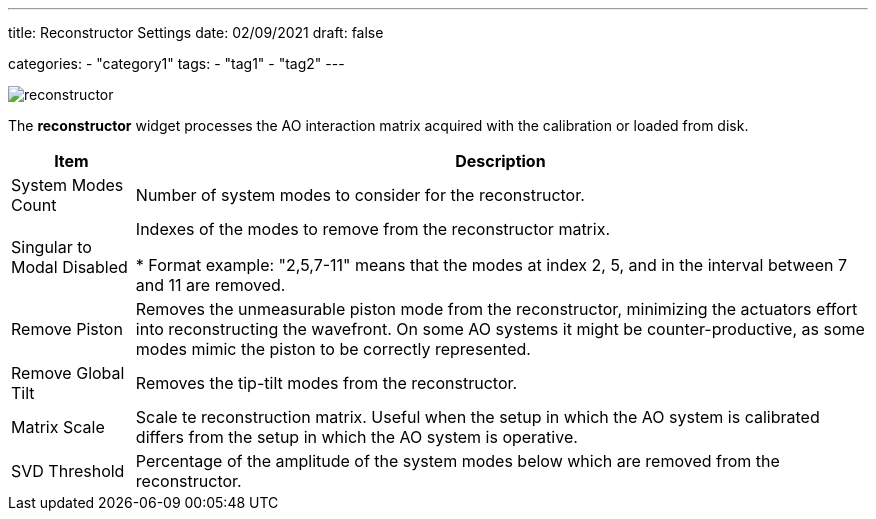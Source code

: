 ---
title: Reconstructor Settings
date: 02/09/2021
draft: false

categories:
    - "category1"
tags:
    - "tag1"
    - "tag2"
---

:icons: 
:iconsdir: ./icons/

image:reconstructor.png[]

The *reconstructor* widget processes the AO interaction matrix acquired with the calibration or loaded from disk. 

[%autowidth]
|===
|Item |Description

|System Modes Count
|Number of system modes to consider for the reconstructor. 

|Singular to Modal Disabled
|Indexes of the modes to remove from the reconstructor matrix.

* Format example: "2,5,7-11" means that the modes at index 2, 5, and in the interval between 7 and 11 are removed.

|Remove Piston
|Removes the unmeasurable piston mode from the reconstructor, minimizing the actuators effort into reconstructing the wavefront. On some AO systems it might be counter-productive, as some modes mimic the piston to be correctly represented.

|Remove Global Tilt
|Removes the tip-tilt modes from the reconstructor.

|Matrix Scale
|Scale te reconstruction matrix. Useful when the setup in which the AO system is calibrated differs from the setup in which the AO system is operative. 

|SVD Threshold
|Percentage of the amplitude of the system modes below which are removed from the reconstructor.
|===